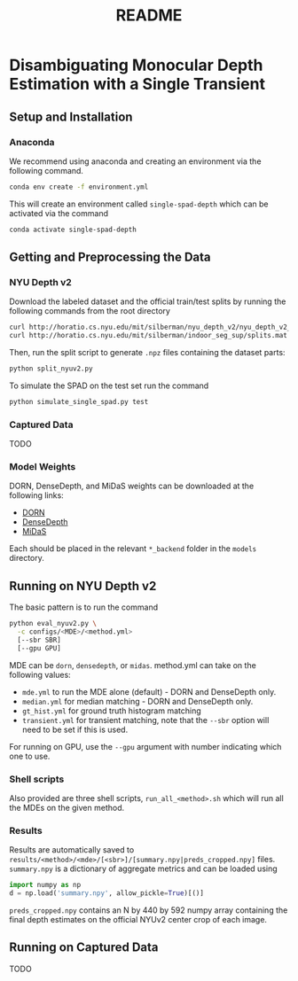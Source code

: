 #+TITLE: README
#+OPTIONS: toc:nil

* Disambiguating Monocular Depth Estimation with a Single Transient
#+TOC: headlines 1 local
** Setup and Installation
*** Anaconda
We recommend using anaconda and creating an environment via the following
command.
#+BEGIN_SRC sh
conda env create -f environment.yml
#+END_SRC
This will create an environment called ~single-spad-depth~ which can be activated via
the command
#+BEGIN_SRC sh
conda activate single-spad-depth
#+END_SRC
** Getting and Preprocessing the Data
*** NYU Depth v2
Download the labeled dataset and the official train/test splits by running the
following commands from the root directory
#+BEGIN_SRC sh
curl http://horatio.cs.nyu.edu/mit/silberman/nyu_depth_v2/nyu_depth_v2_labeled.mat  -o ./data/nyu_depth_v2/raw/nyu_depth_v2_labeled.mat
curl http://horatio.cs.nyu.edu/mit/silberman/indoor_seg_sup/splits.mat -o ./data/nyu_depth_v2/raw/splits.mat
#+END_SRC
Then, run the split script to generate =.npz= files containing the dataset
parts:
#+BEGIN_SRC sh
python split_nyuv2.py
#+END_SRC
To simulate the SPAD on the test set run the command
#+BEGIN_SRC sh
python simulate_single_spad.py test
#+END_SRC
*** Captured Data
TODO
*** Model Weights
DORN, DenseDepth, and MiDaS weights can be downloaded at the following links:
- [[https://drive.google.com/uc?export=download&id=1WPD2mf2wSvPwisaeeEDvzyxkAekj_rxR][DORN]]
- [[https://drive.google.com/uc?export=download&id=1Ua73crX4X8ma4h-MEIF9C1gXLmWOt8Yn][DenseDepth]]
- [[https://drive.google.com/uc?export=download&id=1ug1z2zmZA-ZTtOz8m7d_cDIbgu8FuRhi][MiDaS]]
Each should be placed in the relevant =*_backend= folder in the =models= directory.
** Running on NYU Depth v2
The basic pattern is to run the command
#+BEGIN_SRC sh
python eval_nyuv2.py \
  -c configs/<MDE>/<method.yml>
  [--sbr SBR]
  [--gpu GPU]
#+END_SRC
MDE can be =dorn=, =densedepth=, or =midas=.
method.yml can take on the following values:
- =mde.yml= to run the MDE alone (default) - DORN and DenseDepth only.
- =median.yml= for median matching - DORN and DenseDepth only.
- =gt_hist.yml= for ground truth histogram matching
- =transient.yml= for transient matching, note that the =--sbr= option will need
  to be set if this is used.
For running on GPU, use the =--gpu= argument with number indicating which one to
use.
*** Shell scripts
Also provided are three shell scripts, =run_all_<method>.sh= which will run all
the MDEs on the given method.
*** Results
Results are automatically saved to
=results/<method>/<mde>/[<sbr>]/[summary.npy|preds_cropped.npy]= files.
=summary.npy= is a dictionary of aggregate metrics and can be loaded using
#+BEGIN_SRC python
import numpy as np
d = np.load('summary.npy', allow_pickle=True)[()]
#+END_SRC
=preds_cropped.npy= contains an N by 440 by 592 numpy array containing the final depth
estimates on the official NYUv2 center crop of each image.
** Running on Captured Data
TODO
